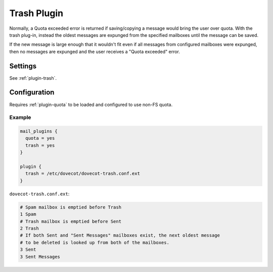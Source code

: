 .. _trash_plugin:

============
Trash Plugin
============

Normally, a Quota exceeded error is returned if saving/copying a message would
bring the user over quota.  With the trash plug-in, instead the oldest
messages are expunged from the specified mailboxes until the message can be
saved.

If the new message is large enough that it wouldn't fit even if all messages
from configured mailboxes were expunged, then no messages are expunged and the
user receives a "Quota exceeded" error.

Settings
========

See :ref:`plugin-trash`.

Configuration
=============

Requires :ref:`plugin-quota` to be loaded and configured to use non-FS quota.

Example
-------

.. code-block:: none

  mail_plugins {
    quota = yes
    trash = yes
  }

  plugin {
    trash = /etc/dovecot/dovecot-trash.conf.ext
  }

``dovecot-trash.conf.ext``:

.. code-block:: none

  # Spam mailbox is emptied before Trash
  1 Spam
  # Trash mailbox is emptied before Sent
  2 Trash
  # If both Sent and "Sent Messages" mailboxes exist, the next oldest message
  # to be deleted is looked up from both of the mailboxes.
  3 Sent
  3 Sent Messages
